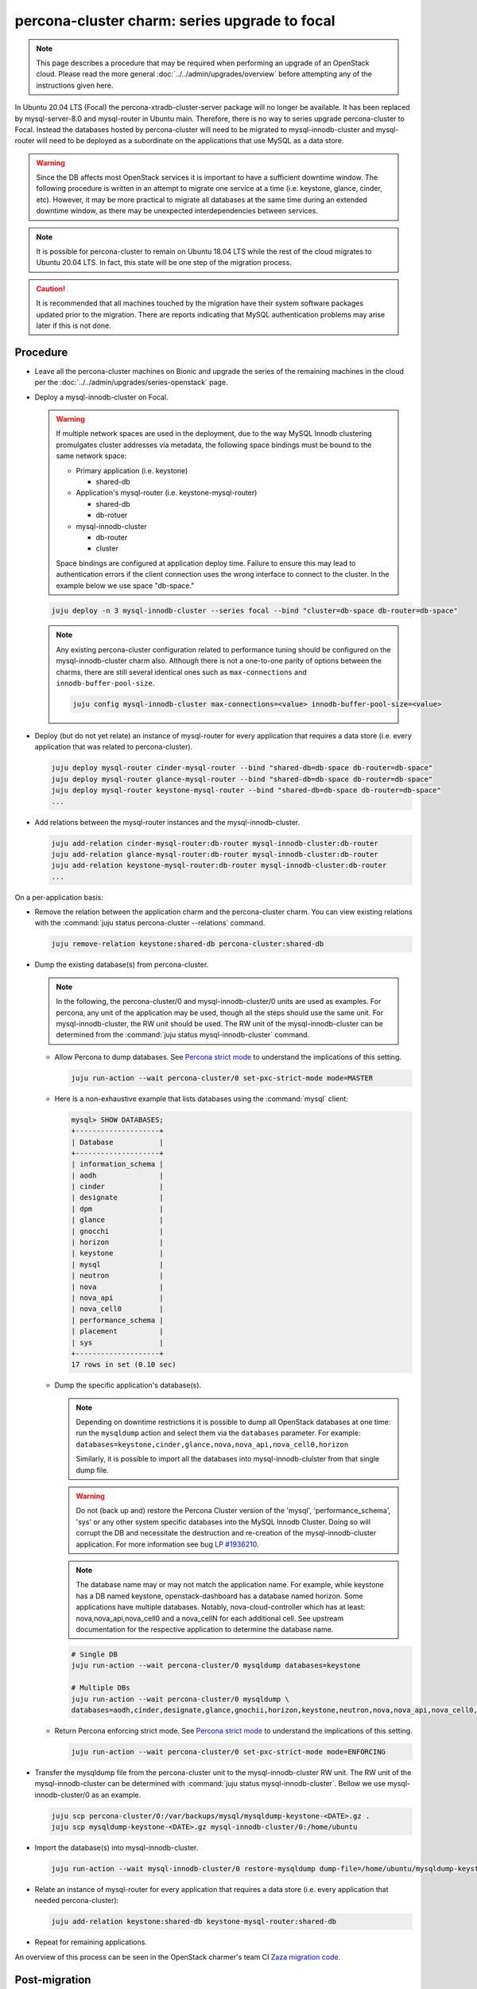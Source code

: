 ==============================================
percona-cluster charm: series upgrade to focal
==============================================

.. note::

   This page describes a procedure that may be required when performing an
   upgrade of an OpenStack cloud. Please read the more general
   :doc:`../../admin/upgrades/overview` before attempting any of the
   instructions given here.

In Ubuntu 20.04 LTS (Focal) the percona-xtradb-cluster-server package will no
longer be available. It has been replaced by mysql-server-8.0 and mysql-router
in Ubuntu main. Therefore, there is no way to series upgrade percona-cluster to
Focal. Instead the databases hosted by percona-cluster will need to be migrated
to mysql-innodb-cluster and mysql-router will need to be deployed as a
subordinate on the applications that use MySQL as a data store.

.. warning::

   Since the DB affects most OpenStack services it is important to have a
   sufficient downtime window. The following procedure is written in an attempt
   to migrate one service at a time (i.e. keystone, glance, cinder, etc).
   However, it may be more practical to migrate all databases at the same time
   during an extended downtime window, as there may be unexpected
   interdependencies between services.

.. note::

   It is possible for percona-cluster to remain on Ubuntu 18.04 LTS while
   the rest of the cloud migrates to Ubuntu 20.04 LTS. In fact, this state
   will be one step of the migration process.

.. caution::

   It is recommended that all machines touched by the migration have their
   system software packages updated prior to the migration. There are reports
   indicating that MySQL authentication problems may arise later if this is not
   done.


Procedure
^^^^^^^^^

* Leave all the percona-cluster machines on Bionic and upgrade the series of
  the remaining machines in the cloud per the
  :doc:`../../admin/upgrades/series-openstack` page.

* Deploy a mysql-innodb-cluster on Focal.

  .. warning::

     If multiple network spaces are used in the deployment, due to the way
     MySQL Innodb clustering promulgates cluster addresses via metadata, the
     following space bindings must be bound to the same network space:

     * Primary application (i.e. keystone)

       * shared-db

     * Application's mysql-router (i.e. keystone-mysql-router)

       * shared-db
       * db-rotuer

     * mysql-innodb-cluster

       * db-router
       * cluster

     Space bindings are configured at application deploy time. Failure to
     ensure this may lead to authentication errors if the client connection
     uses the wrong interface to connect to the cluster. In the example below
     we use space "db-space."

  .. code-block:: none

     juju deploy -n 3 mysql-innodb-cluster --series focal --bind "cluster=db-space db-router=db-space"

  .. note::

     Any existing percona-cluster configuration related to performance tuning
     should be configured on the mysql-innodb-cluster charm also.  Although
     there is not a one-to-one parity of options between the charms, there are
     still several identical ones such as ``max-connections`` and
     ``innodb-buffer-pool-size``.

     .. code-block:: none

        juju config mysql-innodb-cluster max-connections=<value> innodb-buffer-pool-size=<value>

* Deploy (but do not yet relate) an instance of mysql-router for every
  application that requires a data store (i.e. every application that was
  related to percona-cluster).

  .. code-block:: none

     juju deploy mysql-router cinder-mysql-router --bind "shared-db=db-space db-router=db-space"
     juju deploy mysql-router glance-mysql-router --bind "shared-db=db-space db-router=db-space"
     juju deploy mysql-router keystone-mysql-router --bind "shared-db=db-space db-router=db-space"
     ...

* Add relations between the mysql-router instances and the
  mysql-innodb-cluster.

  .. code-block:: none

     juju add-relation cinder-mysql-router:db-router mysql-innodb-cluster:db-router
     juju add-relation glance-mysql-router:db-router mysql-innodb-cluster:db-router
     juju add-relation keystone-mysql-router:db-router mysql-innodb-cluster:db-router
     ...

On a per-application basis:

* Remove the relation between the application charm and the percona-cluster
  charm. You can view existing relations with the :command:`juju status
  percona-cluster --relations` command.

  .. code-block:: none

     juju remove-relation keystone:shared-db percona-cluster:shared-db

* Dump the existing database(s) from percona-cluster.

  .. note::

     In the following, the percona-cluster/0 and mysql-innodb-cluster/0 units
     are used as examples. For percona, any unit of the application may be used,
     though all the steps should use the same unit. For mysql-innodb-cluster,
     the RW unit should be used. The RW unit of the mysql-innodb-cluster can be
     determined from the :command:`juju status mysql-innodb-cluster` command.

  * Allow Percona to dump databases. See `Percona strict mode`_ to understand
    the implications of this setting.

    .. code-block:: none

       juju run-action --wait percona-cluster/0 set-pxc-strict-mode mode=MASTER

  * Here is a non-exhaustive example that lists databases using the :command:`mysql` client:

    .. code-block:: none

       mysql> SHOW DATABASES;
       +--------------------+
       | Database           |
       +--------------------+
       | information_schema |
       | aodh               |
       | cinder             |
       | designate          |
       | dpm                |
       | glance             |
       | gnocchi            |
       | horizon            |
       | keystone           |
       | mysql              |
       | neutron            |
       | nova               |
       | nova_api           |
       | nova_cell0         |
       | performance_schema |
       | placement          |
       | sys                |
       +--------------------+
       17 rows in set (0.10 sec)

  * Dump the specific application's database(s).

    .. note::

       Depending on downtime restrictions it is possible to dump all OpenStack
       databases at one time: run the ``mysqldump`` action and select them via
       the ``databases`` parameter. For example:
       ``databases=keystone,cinder,glance,nova,nova_api,nova_cell0,horizon``

       Similarly, it is possible to import all the databases into
       mysql-innodb-clulster from that single dump file.

    .. warning::

       Do not (back up and) restore the Percona Cluster version of the 'mysql',
       'performance_schema', 'sys' or any other system specific databases into
       the MySQL Innodb Cluster. Doing so will corrupt the DB and necessitate
       the destruction and re-creation of the mysql-innodb-cluster application.
       For more information see bug `LP #1936210`_.

    .. note::

       The database name may or may not match the application name. For example,
       while keystone has a DB named keystone, openstack-dashboard has a database
       named horizon. Some applications have multiple databases. Notably,
       nova-cloud-controller which has at least: nova,nova_api,nova_cell0 and a
       nova_cellN for each additional cell. See upstream documentation for the
       respective application to determine the database name.

    .. code-block:: none

       # Single DB
       juju run-action --wait percona-cluster/0 mysqldump databases=keystone

       # Multiple DBs
       juju run-action --wait percona-cluster/0 mysqldump \
       databases=aodh,cinder,designate,glance,gnochii,horizon,keystone,neutron,nova,nova_api,nova_cell0,placement

  * Return Percona enforcing strict mode. See `Percona strict mode`_ to
    understand the implications of this setting.

    .. code-block:: none

       juju run-action --wait percona-cluster/0 set-pxc-strict-mode mode=ENFORCING

* Transfer the mysqldump file from the percona-cluster unit to the
  mysql-innodb-cluster RW unit. The RW unit of the mysql-innodb-cluster can be
  determined with :command:`juju status mysql-innodb-cluster`. Bellow we use
  mysql-innodb-cluster/0 as an example.

  .. code-block:: none

     juju scp percona-cluster/0:/var/backups/mysql/mysqldump-keystone-<DATE>.gz .
     juju scp mysqldump-keystone-<DATE>.gz mysql-innodb-cluster/0:/home/ubuntu

* Import the database(s) into mysql-innodb-cluster.

  .. code-block:: none

     juju run-action --wait mysql-innodb-cluster/0 restore-mysqldump dump-file=/home/ubuntu/mysqldump-keystone-<DATE>.gz

* Relate an instance of mysql-router for every application that requires a data
  store (i.e. every application that needed percona-cluster):

  .. code-block:: none

     juju add-relation keystone:shared-db keystone-mysql-router:shared-db

* Repeat for remaining applications.

An overview of this process can be seen in the OpenStack charmer's team CI
`Zaza migration code`_.

Post-migration
^^^^^^^^^^^^^^

As noted above, it is possible to run the cloud with percona-cluster remaining
on Bionic indefinitely. Once all databases have been migrated to
mysql-innodb-cluster, all the databases have been backed up, and the cloud has
been verified to be in good working order the percona-cluster application (and
its probable hacluster subordinates) may be removed.

.. code-block:: none

   juju remove-application percona-cluster-hacluster
   juju remove-application percona-cluster

.. LINKS
.. _Zaza migration code: https://github.com/openstack-charmers/zaza-openstack-tests/blob/master/zaza/openstack/charm_tests/mysql/tests.py#L556
.. _Percona strict mode: https://www.percona.com/doc/percona-xtradb-cluster/LATEST/features/pxc-strict-mode.html
.. _`LP #1936210`: https://bugs.launchpad.net/charm-deployment-guide/+bug/1936210
